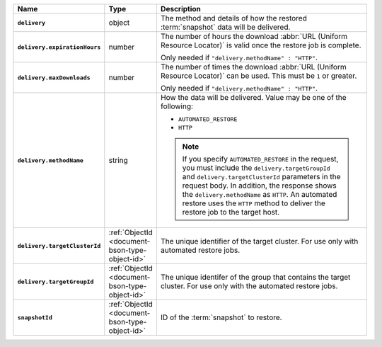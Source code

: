 .. list-table::
   :widths: 10 10 80
   :header-rows: 1
   :stub-columns: 1

   * - Name
     - Type
     - Description

   * - ``delivery``
     - object
     - The method and details of how the restored :term:`snapshot` data
       will be delivered.

   * - ``delivery.expirationHours``
     - number
     - The number of hours the download :abbr:`URL (Uniform Resource
       Locator)` is valid once the restore job is complete.

       Only needed if ``"delivery.methodName" : "HTTP"``.

   * - ``delivery.maxDownloads``
     - number
     - The number of times the download :abbr:`URL (Uniform Resource
       Locator)` can be used. This must be ``1`` or greater.

       Only needed if ``"delivery.methodName" : "HTTP"``.

   * - ``delivery.methodName``
     - string
     - How the data will be delivered. Value may be one of the
       following:

       - ``AUTOMATED_RESTORE``
       - ``HTTP``

       .. note::

          If you specify ``AUTOMATED_RESTORE`` in the request, you must
          include the ``delivery.targetGroupId`` and ``delivery.targetClusterId``
          parameters in the request body.   In addition, the
          response shows the ``delivery.methodName`` as ``HTTP``. An
          automated restore uses the ``HTTP`` method to deliver the
          restore job to the target host.

   * - ``delivery.targetClusterId``
     - :ref:`ObjectId <document-bson-type-object-id>`
     - The unique identifier of the target cluster. For use only with
       automated restore jobs.
       
   * - ``delivery.targetGroupId``
     - :ref:`ObjectId <document-bson-type-object-id>`
     - The unique identifer of the group that contains the target cluster.
       For use only with the automated restore jobs.

   * - ``snapshotId``
     - :ref:`ObjectId <document-bson-type-object-id>`
     - ID of the :term:`snapshot` to restore.
